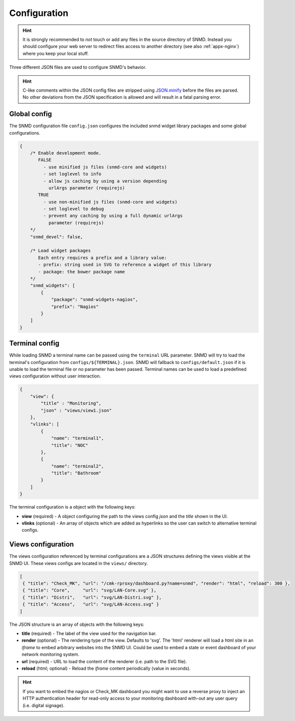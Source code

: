 *************
Configuration
*************

.. hint::
    It is strongly recommended to *not* touch or add any files in the source directory of SNMD. Instead you should configure your web server to
    redirect files access to another directory (see also :ref:`appx-nginx`) where you keep your local stuff.

Three different JSON files are used to configure SNMD's behavior.

.. hint::
  C-like comments within the JSON config files are stripped using `JSON.minify <https://github.com/getify/JSON.minify/tree/javascript>`_
  before the files are parsed. No other deviations from the JSON
  specification is allowed and will result in a fatal parsing error.


Global config
=============

The SNMD configuration file ``config.json`` configures the included snmd widget
library packages and some global configurations.

.. code:: json

   {
       /* Enable development mode.
          FALSE
            - use minified js files (snmd-core and widgets)
            - set loglevel to info
            - allow js caching by using a version depending
              urlArgs parameter (requirejs)
          TRUE
            - use non-minified js files (snmd-core and widgets)
            - set loglevel to debug
            - prevent any caching by using a full dynamic urlArgs
              parameter (requirejs)
       */
       "snmd_devel": false,
   
       /* Load widget packages
          Each entry requires a prefix and a library value:
          - prefix: string used in SVG to reference a widget of this library
          - package: the bower package name
       */
       "snmd_widgets": [
           {
               "package": "snmd-widgets-nagios",
               "prefix": "Nagios"
           }
       ]
   }


Terminal config
===============

While loading SNMD a terminal name can be passed using the ``terminal`` URL parameter. SNMD will try to load the terminal's
configuration from ``configs/${TERMINAL}.json``. SNMD will fallback to ``configs/default.json`` if it is unable to load
the terminal file or no parameter has been passed. Terminal names can be used to load a predefined views configuration
without user interaction.

.. code:: json

    {
        "view": {
            "title" : "Monitoring",
            "json" : "views/view1.json"
        },
        "vlinks": [
            {
                "name": "terminal1",
                "title": "NOC"
            },
            {
                "name": "terminal2",
                "title": "Bathroom"
            }
        ]
    }

The terminal configuration is a object with the following keys:

* **view** (required) - A object configuring the path to the views config *json* and the *title* shown in the UI.
* **vlinks** (optional) - An array of objects which are added as hyperlinks so the user can switch to alternative terminal configs.


Views configuration
===================

The views configuration referenced by terminal configurations are a JSON structures defining the views
visible at the SNMD UI. These views configs are located in the ``views/`` directory.

.. code:: json

   [
    { "title": "Check_MK", "url": "/cmk-rproxy/dashboard.py?name=snmd", "render": "html", "reload": 300 },
    { "title": "Core",     "url": "svg/LAN-Core.svg" },
    { "title": "Distri",   "url": "svg/LAN-Distri.svg" },
    { "title": "Access",   "url": "svg/LAN-Access.svg" }
   ]

The JSON structure is an array of objects with the following keys:

* **title** (required) - The label of the view used for the navigation bar.
* **render** (optional) - The rendering type of the view. Defaults to 'svg'. The 'html' renderer will load
  a html site in an *iframe* to embed arbitrary websites into the SNMD UI. Could be used to embed
  a state or event dashboard of your network monitoring system.
* **url** (required) - URL to load the content of the renderer (i.e. path to the SVG file).
* **reload** (html; optional) - Reload the *iframe* content periodically (value in seconds).

.. hint::
  If you want to embed the nagios or Check_MK dashboard you might want to use a reverse proxy to inject
  an HTTP authentication header for read-only access to your monitoring dashboard with-out any user query
  (i.e. digital signage).
